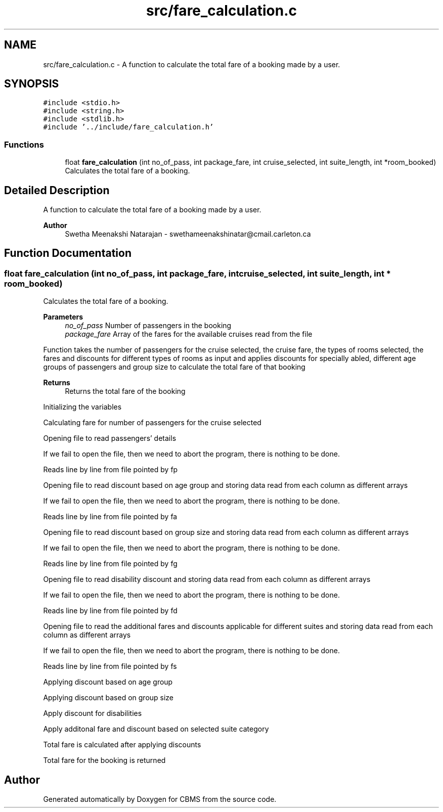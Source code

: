 .TH "src/fare_calculation.c" 3 "Fri Apr 24 2020" "CBMS" \" -*- nroff -*-
.ad l
.nh
.SH NAME
src/fare_calculation.c \- A function to calculate the total fare of a booking made by a user\&.  

.SH SYNOPSIS
.br
.PP
\fC#include <stdio\&.h>\fP
.br
\fC#include <string\&.h>\fP
.br
\fC#include <stdlib\&.h>\fP
.br
\fC#include '\&.\&./include/fare_calculation\&.h'\fP
.br

.SS "Functions"

.in +1c
.ti -1c
.RI "float \fBfare_calculation\fP (int no_of_pass, int package_fare, int cruise_selected, int suite_length, int *room_booked)"
.br
.RI "Calculates the total fare of a booking\&. "
.in -1c
.SH "Detailed Description"
.PP 
A function to calculate the total fare of a booking made by a user\&. 


.PP
\fBAuthor\fP
.RS 4
Swetha Meenakshi Natarajan - swethameenakshinatar@cmail.carleton.ca 
.RE
.PP

.SH "Function Documentation"
.PP 
.SS "float fare_calculation (int no_of_pass, int package_fare, int cruise_selected, int suite_length, int * room_booked)"

.PP
Calculates the total fare of a booking\&. 
.PP
\fBParameters\fP
.RS 4
\fIno_of_pass\fP Number of passengers in the booking
.br
\fIpackage_fare\fP Array of the fares for the available cruises read from the file
.RE
.PP
Function takes the number of passengers for the cruise selected, the cruise fare, the types of rooms selected, the fares and discounts for different types of rooms as input and applies discounts for specially abled, different age groups of passengers and group size to calculate the total fare of that booking
.PP
\fBReturns\fP
.RS 4
Returns the total fare of the booking 
.RE
.PP
Initializing the variables
.PP
Calculating fare for number of passengers for the cruise selected
.PP
Opening file to read passengers' details
.PP
If we fail to open the file, then we need to abort the program, there is nothing to be done\&.
.PP
Reads line by line from file pointed by fp
.PP
Opening file to read discount based on age group and storing data read from each column as different arrays
.PP
If we fail to open the file, then we need to abort the program, there is nothing to be done\&.
.PP
Reads line by line from file pointed by fa
.PP
Opening file to read discount based on group size and storing data read from each column as different arrays
.PP
If we fail to open the file, then we need to abort the program, there is nothing to be done\&.
.PP
Reads line by line from file pointed by fg
.PP
Opening file to read disability discount and storing data read from each column as different arrays
.PP
If we fail to open the file, then we need to abort the program, there is nothing to be done\&.
.PP
Reads line by line from file pointed by fd
.PP
Opening file to read the additional fares and discounts applicable for different suites and storing data read from each column as different arrays
.PP
If we fail to open the file, then we need to abort the program, there is nothing to be done\&.
.PP
Reads line by line from file pointed by fs
.PP
Applying discount based on age group
.PP
Applying discount based on group size
.PP
Apply discount for disabilities
.PP
Apply additonal fare and discount based on selected suite category
.PP
Total fare is calculated after applying discounts
.PP
Total fare for the booking is returned
.SH "Author"
.PP 
Generated automatically by Doxygen for CBMS from the source code\&.
